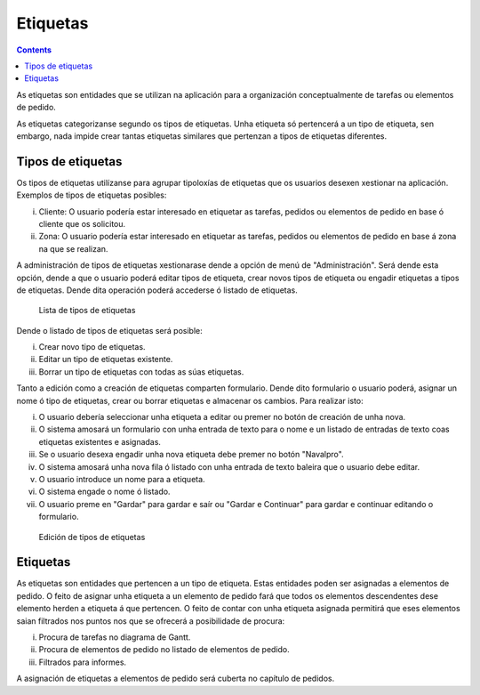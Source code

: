 Etiquetas
#########

.. contents::

As etiquetas son entidades que se utilizan na aplicación para a organización conceptualmente de tarefas ou elementos de pedido.

As etiquetas categorizanse segundo os tipos de etiquetas. Unha etiqueta só pertencerá a un tipo de etiqueta, sen embargo, nada impide crear tantas etiquetas similares que pertenzan a tipos de etiquetas diferentes.

Tipos de etiquetas
==================

Os tipos de etiquetas utilízanse para agrupar tipoloxías de etiquetas que os usuarios desexen xestionar na aplicación. Exemplos de tipos de etiquetas posibles:

i. Cliente: O usuario podería estar interesado en etiquetar as tarefas, pedidos ou elementos de pedido en base ó cliente que os solicitou.
ii. Zona: O usuario podería estar interesado en etiquetar as tarefas, pedidos ou elementos de pedido en base á zona na que se realizan.

A administración de tipos de etiquetas xestionarase dende a opción de menú de "Administración". Será dende esta opción, dende a que o usuario poderá editar tipos de etiqueta, crear novos tipos de etiqueta ou engadir etiquetas a tipos de etiquetas. Dende dita operación poderá accederse ó listado de etiquetas.

.. figure:: images/tag-types-list.png
   :scale: 50

   Lista de tipos de etiquetas

Dende o listado de tipos de etiquetas será posible:

i. Crear novo tipo de etiquetas.
ii. Editar un tipo de etiquetas existente.
iii. Borrar un tipo de etiquetas con todas as súas etiquetas.

Tanto a edición como a creación de etiquetas comparten formulario. Dende dito formulario o usuario poderá, asignar un nome ó tipo de etiquetas, crear ou borrar etiquetas e almacenar os cambios. Para realizar isto:

i. O usuario debería seleccionar unha etiqueta a editar ou premer no botón de creación de unha nova.
ii. O sistema amosará un formulario con unha entrada de texto para o nome e un listado de entradas de texto coas etiquetas existentes e asignadas.
iii. Se o usuario desexa engadir unha nova etiqueta debe premer no botón "Navalpro".
iv. O sistema amosará unha nova fila ó listado con unha entrada de texto baleira que o usuario debe editar.
v. O usuario introduce un nome para a etiqueta.
vi. O sistema engade o nome ó listado.
vii. O usuario preme en "Gardar" para gardar e saír ou "Gardar e Continuar" para gardar e continuar editando o formulario.

.. figure:: images/tag-types-edition.png
   :scale: 50

   Edición de tipos de etiquetas

Etiquetas
=========

As etiquetas son entidades que pertencen a un tipo de etiqueta. Estas entidades poden ser asignadas a elementos de pedido. O feito de asignar unha etiqueta a un elemento de pedido fará que todos os elementos descendentes dese elemento herden a etiqueta á que pertencen. O feito de contar con unha etiqueta asignada permitirá que eses elementos saian filtrados nos puntos nos que se ofrecerá a posibilidade de procura:

i. Procura de tarefas no diagrama de Gantt.
ii. Procura de elementos de pedido no listado de elementos de pedido.
iii. Filtrados para informes.

A asignación de etiquetas a elementos de pedido será cuberta no capítulo de pedidos.
